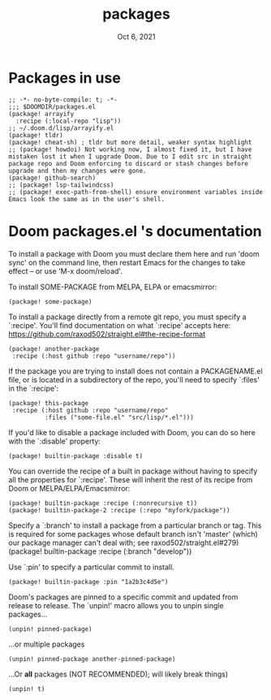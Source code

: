 #+TITLE:   packages
#+DATE:    Oct 6, 2021
#+SINCE:   v3.0.0-alpha
#+STARTUP: inlineimages nofold

* Packages in use
#+begin_src elisp :tangle yes
;; -*- no-byte-compile: t; -*-
;;; $DOOMDIR/packages.el
(package! arrayify
  :recipe (:local-repo "lisp"))
;; ~/.doom.d/lisp/arrayify.el
(package! tldr)
(package! cheat-sh) ; tldr but more detail, weaker syntax highlight
;; (package! howdoi) Not working now, I almost fixed it, but I have mistaken lost it when I upgrade Doom. Due to I edit src in straight package repo and Doom enforcing to discard or stash changes before upgrade and then my changes were gone.
(package! github-search)
;; (package! lsp-tailwindcss)
;; (package! exec-path-from-shell) ensure environment variables inside Emacs look the same as in the user's shell.
#+end_src

* Doom packages.el 's documentation
To install a package with Doom you must declare them here and run 'doom sync'
on the command line, then restart Emacs for the changes to take effect -- or
use 'M-x doom/reload'.


To install SOME-PACKAGE from MELPA, ELPA or emacsmirror:
#+begin_src elisp :tangle no
(package! some-package)
#+end_src

To install a package directly from a remote git repo, you must specify a
`:recipe'. You'll find documentation on what `:recipe' accepts here:
https://github.com/raxod502/straight.el#the-recipe-format
#+begin_src elisp :tangle no
(package! another-package
 :recipe (:host github :repo "username/repo"))
#+end_src

If the package you are trying to install does not contain a PACKAGENAME.el
file, or is located in a subdirectory of the repo, you'll need to specify
`:files' in the `:recipe':
#+begin_src elisp :tangle no
(package! this-package
 :recipe (:host github :repo "username/repo"
          :files ("some-file.el" "src/lisp/*.el")))
#+end_src

If you'd like to disable a package included with Doom, you can do so here
with the `:disable' property:
#+begin_src elisp :tangle no
(package! builtin-package :disable t)
#+end_src

You can override the recipe of a built in package without having to specify
all the properties for `:recipe'. These will inherit the rest of its recipe
from Doom or MELPA/ELPA/Emacsmirror:
#+begin_src elisp :tangle no
(package! builtin-package :recipe (:nonrecursive t))
(package! builtin-package-2 :recipe (:repo "myfork/package"))
#+end_src

Specify a `:branch' to install a package from a particular branch or tag.
This is required for some packages whose default branch isn't 'master' (which)
our package manager can't deal with; see raxod502/straight.el#279)
(package! builtin-package :recipe (:branch "develop"))

Use `:pin' to specify a particular commit to install.
#+begin_src elisp :tangle no
(package! builtin-package :pin "1a2b3c4d5e")
#+end_src


Doom's packages are pinned to a specific commit and updated from release to
release. The `unpin!' macro allows you to unpin single packages...
#+begin_src elisp :tangle no
(unpin! pinned-package)
#+end_src
...or multiple packages
#+begin_src elisp :tangle no
(unpin! pinned-package another-pinned-package)
#+end_src
...Or *all* packages (NOT RECOMMENDED); will likely break things)
#+begin_src elisp :tangle no
(unpin! t)
#+end_src

